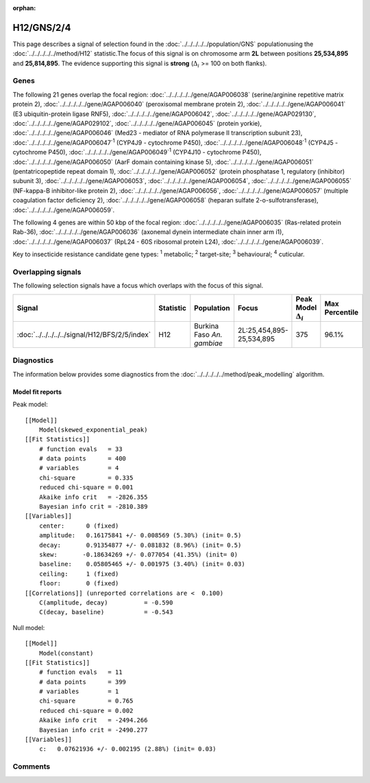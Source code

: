 :orphan:




H12/GNS/2/4
===========

This page describes a signal of selection found in the
:doc:`../../../../../population/GNS` populationusing the :doc:`../../../../../method/H12` statistic.The focus of this signal is on chromosome arm
**2L** between positions **25,534,895** and
**25,814,895**.
The evidence supporting this signal is
**strong** (:math:`\Delta_{i}` >= 100 on both flanks).

.. raw:: html
    :file: peak_location.html

.. raw:: html

    <div class='bokeh-figure figure'><p class='caption'>
    <strong>Signal location</strong>. Blue markers show the values of the selection statistic.
    The dashed black line shows the fitted peak model. The shaded red area shows the focus of the
    selection signal. The shaded blue area shows the genomic region in linkage with the
    selection event. Use the mouse wheel or the controls at the top right of the plot to zoom
    in, and hover over genes to see gene names and descriptions.
    </p></div>

Genes
-----




The following 21 genes overlap the focal region: :doc:`../../../../../gene/AGAP006038` (serine/arginine repetitive matrix protein 2),  :doc:`../../../../../gene/AGAP006040` (peroxisomal membrane protein 2),  :doc:`../../../../../gene/AGAP006041` (E3 ubiquitin-protein ligase RNF5),  :doc:`../../../../../gene/AGAP006042`,  :doc:`../../../../../gene/AGAP029130`,  :doc:`../../../../../gene/AGAP029102`,  :doc:`../../../../../gene/AGAP006045` (protein yorkie),  :doc:`../../../../../gene/AGAP006046` (Med23 - mediator of RNA polymerase II transcription subunit 23),  :doc:`../../../../../gene/AGAP006047`:sup:`1` (CYP4J9 - cytochrome P450),  :doc:`../../../../../gene/AGAP006048`:sup:`1` (CYP4J5 - cytochrome P450),  :doc:`../../../../../gene/AGAP006049`:sup:`1` (CYP4J10 - cytochrome P450),  :doc:`../../../../../gene/AGAP006050` (AarF domain containing kinase 5),  :doc:`../../../../../gene/AGAP006051` (pentatricopeptide repeat domain 1),  :doc:`../../../../../gene/AGAP006052` (protein phosphatase 1, regulatory (inhibitor) subunit 3),  :doc:`../../../../../gene/AGAP006053`,  :doc:`../../../../../gene/AGAP006054`,  :doc:`../../../../../gene/AGAP006055` (NF-kappa-B inhibitor-like protein 2),  :doc:`../../../../../gene/AGAP006056`,  :doc:`../../../../../gene/AGAP006057` (multiple coagulation factor deficiency 2),  :doc:`../../../../../gene/AGAP006058` (heparan sulfate 2-o-sulfotransferase),  :doc:`../../../../../gene/AGAP006059`.




The following 4 genes are within 50 kbp of the focal
region: :doc:`../../../../../gene/AGAP006035` (Ras-related protein Rab-36),  :doc:`../../../../../gene/AGAP006036` (axonemal dynein intermediate chain inner arm i1),  :doc:`../../../../../gene/AGAP006037` (RpL24 - 60S ribosomal protein L24),  :doc:`../../../../../gene/AGAP006039`.


Key to insecticide resistance candidate gene types: :sup:`1` metabolic;
:sup:`2` target-site; :sup:`3` behavioural; :sup:`4` cuticular.

Overlapping signals
-------------------

The following selection signals have a focus which overlaps with the
focus of this signal.

.. cssclass:: table-hover
.. list-table::
    :widths: auto
    :header-rows: 1

    * - Signal
      - Statistic
      - Population
      - Focus
      - Peak Model :math:`\Delta_{i}`
      - Max Percentile
    * - :doc:`../../../../../signal/H12/BFS/2/5/index`
      - H12
      - Burkina Faso *An. gambiae*
      - 2L:25,454,895-25,534,895
      - 375
      - 96.1%
    




Diagnostics
-----------

The information below provides some diagnostics from the
:doc:`../../../../../method/peak_modelling` algorithm.

.. raw:: html

    <div class="figure">
    <img src="../../../../../_static/data/signal/H12/GNS/2/4/peak_finding.png"/>
    <p class="caption"><strong>Selection signal in context</strong>. @@TODO</p>
    </div>

.. raw:: html

    <div class="figure">
    <img src="../../../../../_static/data/signal/H12/GNS/2/4/peak_targetting.png"/>
    <p class="caption"><strong>Peak targetting</strong>. @@TODO</p>
    </div>

.. raw:: html

    <div class="figure">
    <img src="../../../../../_static/data/signal/H12/GNS/2/4/peak_fit.png"/>
    <p class="caption"><strong>Peak fitting diagnostics</strong>. @@TODO</p>
    </div>

Model fit reports
~~~~~~~~~~~~~~~~~

Peak model::

    [[Model]]
        Model(skewed_exponential_peak)
    [[Fit Statistics]]
        # function evals   = 33
        # data points      = 400
        # variables        = 4
        chi-square         = 0.335
        reduced chi-square = 0.001
        Akaike info crit   = -2826.355
        Bayesian info crit = -2810.389
    [[Variables]]
        center:      0 (fixed)
        amplitude:   0.16175841 +/- 0.008569 (5.30%) (init= 0.5)
        decay:       0.91354877 +/- 0.081832 (8.96%) (init= 0.5)
        skew:       -0.18634269 +/- 0.077054 (41.35%) (init= 0)
        baseline:    0.05805465 +/- 0.001975 (3.40%) (init= 0.03)
        ceiling:     1 (fixed)
        floor:       0 (fixed)
    [[Correlations]] (unreported correlations are <  0.100)
        C(amplitude, decay)          = -0.590 
        C(decay, baseline)           = -0.543 


Null model::

    [[Model]]
        Model(constant)
    [[Fit Statistics]]
        # function evals   = 11
        # data points      = 399
        # variables        = 1
        chi-square         = 0.765
        reduced chi-square = 0.002
        Akaike info crit   = -2494.266
        Bayesian info crit = -2490.277
    [[Variables]]
        c:   0.07621936 +/- 0.002195 (2.88%) (init= 0.03)



Comments
--------


.. raw:: html

    <div id="disqus_thread"></div>
    <script>
    
    (function() { // DON'T EDIT BELOW THIS LINE
    var d = document, s = d.createElement('script');
    s.src = 'https://agam-selection-atlas.disqus.com/embed.js';
    s.setAttribute('data-timestamp', +new Date());
    (d.head || d.body).appendChild(s);
    })();
    </script>
    <noscript>Please enable JavaScript to view the <a href="https://disqus.com/?ref_noscript">comments.</a></noscript>


